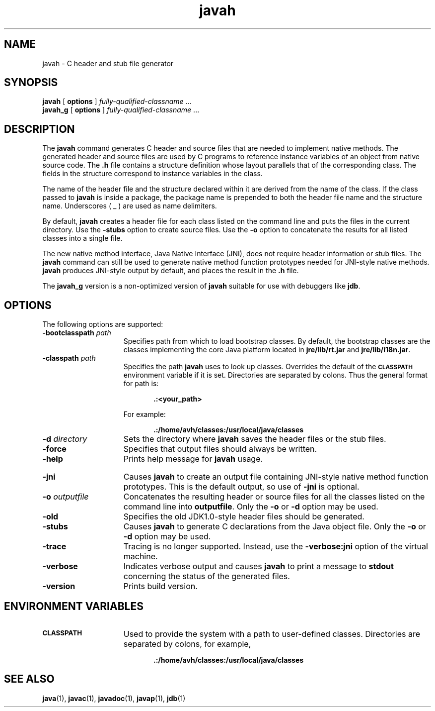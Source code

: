 '\" t
.\"
.\" Copyright 2002 Sun Microsystems, Inc. All rights reserved.
.\" SUN PROPRIETARY/CONFIDENTIAL. Use is subject to license terms.
.\"
.TH javah 1 "13 June 2000"
.SH NAME
javah \- C header and stub file generator
.\" 
.\" This comment retained for historical purposes only:
.\"  This document was created by saving an HTML file as text
.\"  from the JavaSoft web site:
.\" 
.\" http://java.sun.com/products/jdk/1.2/docs/tooldocs/tools.html
.\" 
.\"  and adding appropriate troff macros.
.\" 
.SH SYNOPSIS
.B javah 
[
.B options
]
.IR "fully-qualified-classname " .\|.\|.
.br
.B javah_g 
[
.B options
]
.IR "fully-qualified-classname " .\|.\|.
.SH DESCRIPTION
.IX "stub file generator" "" "stub file generator \(em \fLjavah\fP"
.IX "C header and stub file generator" "" "C header and stub file generator \(em \fLjavah\fP"
.IX "javah" "" "\fLjavah\fP \(em C header and stub file generator"
The
.B javah 
command generates C header and source files that are needed to
implement native methods. The generated header and source files
are used by C programs to reference instance variables
of an object
from native source code. The 
.B .h 
file contains a structure definition
whose layout parallels that of the corresponding class. The
fields in the structure correspond to instance variables in the
class.
.LP
The name of the header file and the structure declared within it
are derived from the name of the class. If the class passed to
.B javah 
is inside a package, the package name is prepended to both
the header file name and the structure name. Underscores ( _ ) are
used as name delimiters.
.LP
By default,
.B javah 
creates a header file for each class listed on
the command line and puts the files in the current directory. Use
the 
.B  \-stubs 
option to create source files. Use the 
.B  \-o 
option to
concatenate the results for all listed classes into a single file.
.LP
The new native method interface, Java Native Interface (JNI), does
not require header information or stub files. 
The
.B javah 
command can still be
used 
to generate native method function prototypes needed for
JNI-style native methods.
.B javah 
produces JNI-style output by default, and places the result in the
.B .h
file.
.LP
The
.B javah_g 
version is a non-optimized version of 
.B javah 
suitable for use with
debuggers like 
.BR jdb .
.SH OPTIONS
The following options are supported:
.TP 15
.BI \-bootclasspath " path"
Specifies path from which to load bootstrap classes.
By default, the bootstrap classes are the classes
implementing the core Java platform located in
.B jre/lib/rt.jar
and 
.BR jre/lib/i18n.jar .
.TP 15
.BI \-classpath " path"
Specifies the path 
.B javah 
uses to look up classes. Overrides
the default of the 
.SB CLASSPATH 
environment variable if it is
set. Directories are separated by colons. Thus the general
format for path is:
.RS 20
.sp 1n
.B .:<your_path>
.sp 1n
.RE
.RS 15
For example:
.RE
.RS 20
.sp 1n
.B .:/home/avh/classes:/usr/local/java/classes
.sp 1n
.RE
.TP 15
.BI \-d " directory"
Sets the directory where 
.B javah 
saves the header files or the
stub files.
.TP 15
.B  \-force
Specifies that output files should always be written.
.TP 15
.B  \-help
Prints help message for 
.B javah
usage.
.ne 2
.bp
.TP 15
.B  \-jni
Causes 
.B javah 
to create an output file containing JNI-style
native method function prototypes.
This is the default output, so use of
.B \-jni
is optional.
.TP 15
.BI \-o " outputfile"
Concatenates the resulting header or source files for all the
classes listed on the command line into 
.BR outputfile .
Only the
.B \-o
or
.B \-d
option may be used.
.TP 15
.B \-old
Specifies the old JDK1.0-style header files should be
generated.
.TP 15
.B \-stubs
Causes 
.B javah 
to generate C declarations from the Java object
file.
Only the
.B \-o
or
.B \-d
option may be used.
.TP 15
.B  \-trace
Tracing is no longer supported.
Instead, use the
.B \-verbose:jni
option of the virtual machine.
.TP 15
.B \-verbose
Indicates verbose output and causes 
.B javah 
to print a message
to 
.B stdout 
concerning the status of the generated files.
.TP 15
.B  \-version
Prints build version.
.SH ENVIRONMENT VARIABLES
.TP 15
.SB CLASSPATH
Used to provide the system with a path to user-defined classes.
Directories are separated by colons, for example,
.RS 20
.sp 1n
.B .:/home/avh/classes:/usr/local/java/classes
.RE
.SH SEE ALSO
.BR  java (1),
.BR  javac (1),
.BR  javadoc (1),
.BR  javap (1),
.BR  jdb (1)
